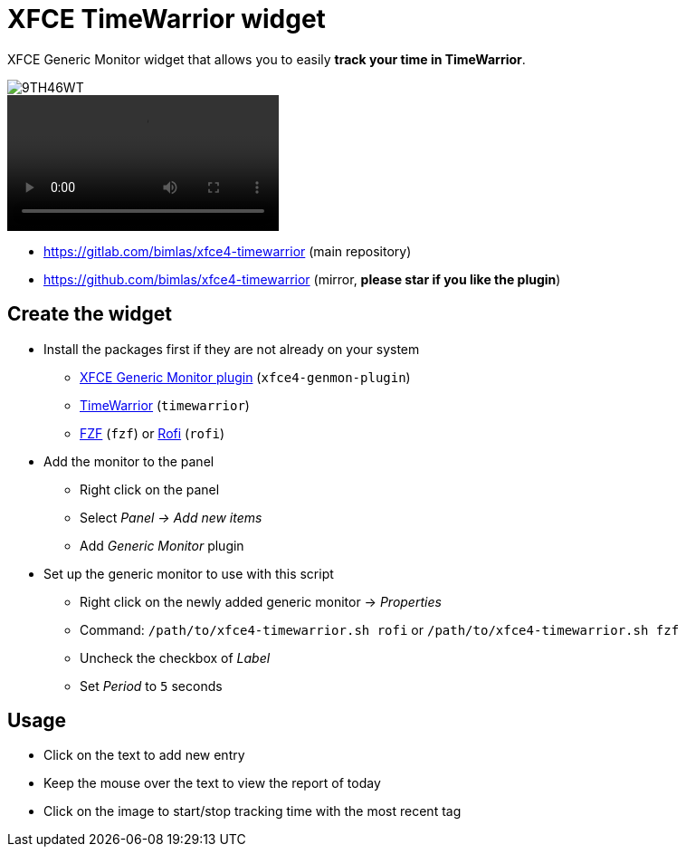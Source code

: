 = XFCE TimeWarrior widget

XFCE Generic Monitor widget that allows you to easily *track your time in TimeWarrior*.

image::https://i.imgur.com/9TH46WT.png[]

video::https://i.imgur.com/UC2dbkr.mp4[]

* https://gitlab.com/bimlas/xfce4-timewarrior (main repository)
* https://github.com/bimlas/xfce4-timewarrior (mirror, *please star if you like the plugin*)

== Create the widget

* Install the packages first if they are not already on your system
** https://docs.xfce.org/panel-plugins/xfce4-genmon-plugin[XFCE Generic Monitor plugin] (`xfce4-genmon-plugin`)
** https://timewarrior.net/[TimeWarrior] (`timewarrior`)
** https://github.com/junegunn/fzf[FZF] (`fzf`) or https://github.com/davatorium/rofi[Rofi] (`rofi`)
* Add the monitor to the panel
** Right click on the panel
** Select _Panel -> Add new items_
** Add _Generic Monitor_ plugin
* Set up the generic monitor to use with this script
** Right click on the newly added generic monitor -> _Properties_
** Command: `/path/to/xfce4-timewarrior.sh rofi` or `/path/to/xfce4-timewarrior.sh fzf`
** Uncheck the checkbox of _Label_
** Set _Period_ to `5` seconds

== Usage

* Click on the text to add new entry
* Keep the mouse over the text to view the report of today
* Click on the image to start/stop tracking time with the most recent tag

